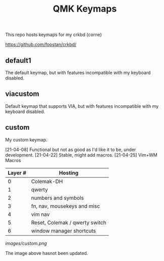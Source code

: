 #+TITLE: QMK Keymaps

This repo hosts keymaps for my crkbd (corne)

https://github.com/foostan/crkbd/

** default1

The default keymap, but with features incompatible with my keyboard disabled.

** viacustom

Default keymap that supports VIA, but with features incompatible with my keyboard disabled.

** custom

My custom keymap.

[21-04-08] Functional but not as good as I'd like it to be, under development.
[21-04-22] Stable, might add macros.
[21-04-25] Vim+WM Macros

| Layer # | Hosting                        |
|---------+--------------------------------|
|       0 | Colemak-DH                     |
|       1 | qwerty                         |
|       2 | numbers and symbols            |
|       3 | fn, nav, mousekeys and misc    |
|       4 | vim nav                        |
|       5 | Reset, Colemak / qwerty switch |
|       6 | window manager shortcuts       |

[[images/custom.png]]

The image above hasnot been updated.
